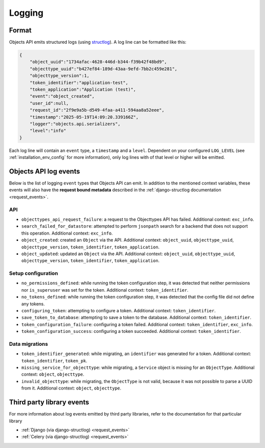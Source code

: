 .. _manual_logging:

Logging
=======

Format
------

Objects API emits structured logs (using `structlog <https://www.structlog.org/en/stable/>`_).
A log line can be formatted like this:

.. code-block:: json

    {
        "object_uuid":"1734afac-4628-446d-b344-f39b42f48bd9",
        "objecttype_uuid":"b427ef84-189d-43aa-9efd-7bb2c459e281",
        "objecttype_version":1,
        "token_identifier":"application-test",
        "token_application":"Application (test)",
        "event":"object_created",
        "user_id":null,
        "request_id":"2f9e9a5b-d549-4faa-a411-594aa8a52eee",
        "timestamp":"2025-05-19T14:09:20.339166Z",
        "logger":"objects.api.serializers",
        "level":"info"
    }

Each log line will contain an ``event`` type, a ``timestamp`` and a ``level``.
Dependent on your configured ``LOG_LEVEL`` (see :ref:`installation_env_config` for more information),
only log lines with of that level or higher will be emitted.

Objects API log events
----------------------

Below is the list of logging ``event`` types that Objects API can emit. In addition to the mentioned
context variables, these events will also have the **request bound metadata** described in the :ref:`django-structlog documentation <request_events>`.

API
~~~

* ``objecttypes_api_request_failure``: a request to the Objecttypes API has failed. Additional context: ``exc_info``.
* ``search_failed_for_datastore``: attempted to perform ``jsonpath`` search for a backend that does not support this operation. Additional context: ``exc_info``.
* ``object_created``: created an ``Object`` via the API. Additional context: ``object_uuid``, ``objecttype_uuid``, ``objecttype_version``, ``token_identifier``, ``token_application``.
* ``object_updated``: updated an ``Object`` via the API. Additional context: ``object_uuid``, ``objecttype_uuid``, ``objecttype_version``, ``token_identifier``, ``token_application``.

Setup configuration
~~~~~~~~~~~~~~~~~~~

* ``no_permissions_defined``: while running the token configuration step, it was detected that neither permissions nor ``is_superuser`` was set for the token. Additional context: ``token_identifier``.
* ``no_tokens_defined``: while running the token configuration step, it was detected that the config file did not define any tokens.
* ``configuring_token``: attempting to configure a token. Additional context: ``token_identifier``.
* ``save_token_to_database``: attempting to save a token to the database. Additional context: ``token_identifier``.
* ``token_configuration_failure``: configuring a token failed. Additional context: ``token_identifier``, ``exc_info``.
* ``token_configuration_success``: configuring a token succeeded. Additional context: ``token_identifier``.

Data migrations
~~~~~~~~~~~~~~~

* ``token_identifier_generated``: while migrating, an ``identifier`` was generated for a token. Additional context: ``token_identifier``, ``token_pk``.
* ``missing_service_for_objecttype``: while migrating, a ``Service`` object is missing for an ``ObjectType``. Additional context: ``object``, ``objecttype``.
* ``invalid_objecttype``: while migrating, the ``ObjectType`` is not valid, because it was not possible to parse a UUID from it. Additional context: ``object``, ``objecttype``.

Third party library events
--------------------------

For more information about log events emitted by third party libraries, refer to the documentation
for that particular library

* :ref:`Django (via django-structlog) <request_events>`
* :ref:`Celery (via django-structlog) <request_events>`
